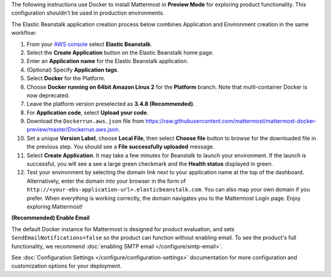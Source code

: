 The following instructions use Docker to install Mattermost in **Preview Mode** for exploring product functionality. This configuration shouldn't
be used in production environments.

The Elastic Beanstalk application creation process below combines Application and Environment creation in the same workflow:

1.  From your `AWS console <https://console.aws.amazon.com/console/home>`__ select **Elastic Beanstalk**.
2.  Select the **Create Application** button on the Elastic Beanstalk home page.
3.  Enter an **Application name** for the Elastic Beanstalk application.
4.  (Optional) Specify **Application tags**.
5.  Select **Docker** for the Platform.
6.  Choose **Docker running on 64bit Amazon Linux 2** for the **Platform** branch. Note that multi-container Docker is now deprecated.
7.  Leave the platform version preselected as **3.4.8 (Recommended)**.
8.  For **Application code**, select **Upload your code**.
9.  Download the ``Dockerrun.aws.json`` file from
    https://raw.githubusercontent.com/mattermost/mattermost-docker-preview/master/Dockerrun.aws.json.
10.  Set a unique **Version Label**, choose **Local File**, then select **Choose file** button to browse for the downloaded file in the previous step. You should see a **File successfully uploaded** message.
11. Select **Create Application**. It may take a few minutes for Beanstalk to launch your environment. If the launch is successful, you will see a see a large green checkmark and the **Health status** displayed in green.
12. Test your environment by selecting the domain link next to your application name at the top of the dashboard. Alternatively, enter the domain into your browser in the form of ``http://<your-ebs-application-url>.elasticbeanstalk.com``. You can also map your own domain if you prefer. When everything is working correctly, the domain navigates you to the Mattermost Login page. Enjoy exploring Mattermost!

**(Recommended) Enable Email**

The default Docker instance for Mattermost is designed for product evaluation, and sets ``SendEmailNotifications=false`` so the product can function without enabling email. To see the product's full functionality, we recommend :doc:`enabling SMTP email </configure/smtp-email>`.

See :doc:`Configuration Settings </configure/configuration-settings>` documentation for more configuration and customization options for your deployment.